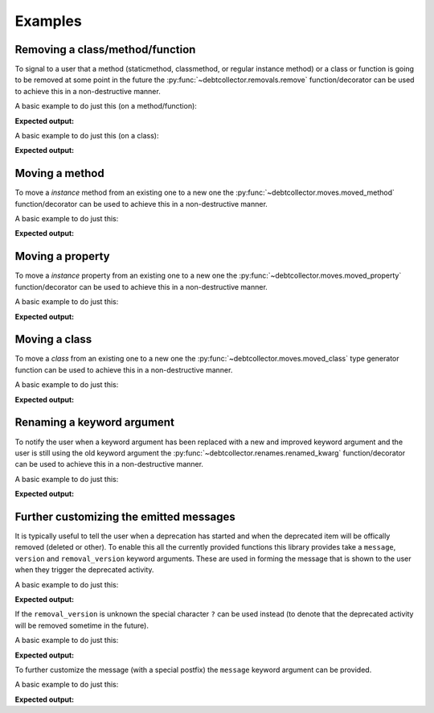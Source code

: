 ========
Examples
========

Removing a class/method/function
--------------------------------

To signal to a user that a method (staticmethod, classmethod, or regular
instance method) or a class or function is going to be removed at some point
in the future the :py:func:`~debtcollector.removals.remove` function/decorator
can be used to achieve this in a non-destructive manner.

A basic example to do just this (on a method/function):

.. doctest::

    >>> from debtcollector import removals
    >>> import warnings
    >>> warnings.simplefilter('always')
    >>> class Car(object):
    ...   @removals.remove
    ...   def start(self):
    ...     pass
    ...
    >>> c = Car()
    >>> c.start()

**Expected output:**

.. testoutput::

    __main__:1: DeprecationWarning: Using function/method 'Car.start()' is deprecated

A basic example to do just this (on a class):

.. doctest::

    >>> from debtcollector import removals
    >>> import warnings
    >>> warnings.simplefilter('always')
    >>> @removals.remove
    ... class Pinto(object):
    ...   pass
    ...
    >>> p = Pinto()

**Expected output:**

.. testoutput::

    __main__:1: DeprecationWarning: Using class 'Pinto' is deprecated

Moving a method
---------------

To move a *instance* method from an existing one to a new one
the :py:func:`~debtcollector.moves.moved_method` function/decorator can be
used to achieve this in a non-destructive manner.

A basic example to do just this:

.. doctest::

    >>> from debtcollector import moves
    >>> import warnings
    >>> warnings.simplefilter('always')
    >>> class Cat(object):
    ...   @moves.moved_method('meow')
    ...   def mewow(self):
    ...     return self.meow()
    ...   def meow(self):
    ...     return 'kitty'
    ...
    >>> c = Cat()
    >>> c.mewow()
    'kitty'
    >>> c.meow()
    'kitty'

**Expected output:**

.. testoutput::

    __main__:1: DeprecationWarning: Method 'Cat.mewow()' has moved to 'Cat.meow()'

Moving a property
-----------------

To move a *instance* property from an existing one to a new one
the :py:func:`~debtcollector.moves.moved_property` function/decorator can be
used to achieve this in a non-destructive manner.

A basic example to do just this:

.. doctest::

    >>> from debtcollector import moves
    >>> import warnings
    >>> warnings.simplefilter('always')
    >>> class Dog(object):
    ...   @property
    ...   @moves.moved_property('bark')
    ...   def burk(self):
    ...     return self.bark
    ...   @property
    ...   def bark(self):
    ...     return 'woof'
    ...
    >>> d = Dog()
    >>> d.burk
    'woof'
    >>> d.bark
    'woof'

**Expected output:**

.. testoutput::

    __main__:1: DeprecationWarning: Property 'Dog.burk' has moved to 'Dog.bark'

Moving a class
--------------

To move a *class* from an existing one to a new one
the :py:func:`~debtcollector.moves.moved_class` type generator function can
be used to achieve this in a non-destructive manner.

A basic example to do just this:

.. doctest::

    >>> from debtcollector import moves
    >>> import warnings
    >>> warnings.simplefilter('always')
    >>> class WizBang(object):
    ...   pass
    ...
    >>> OldWizBang = moves.moved_class(WizBang, 'OldWizBang', __name__)
    >>> a = OldWizBang()
    >>> b = WizBang()

**Expected output:**

.. testoutput::

    __main__:1: DeprecationWarning: Class '__main__.OldWizBang' has moved to '__main__.WizBang'

Renaming a keyword argument
---------------------------

To notify the user when a keyword argument has been replaced with a new and
improved keyword argument and the user is still using the old keyword argument
the :py:func:`~debtcollector.renames.renamed_kwarg` function/decorator
can be used to achieve this in a non-destructive manner.

A basic example to do just this:

.. doctest::

    >>> from debtcollector import renames
    >>> import warnings
    >>> warnings.simplefilter('always')
    >>> @renames.renamed_kwarg('snizzle', 'nizzle')
    ... def do_the_deed(snizzle=True, nizzle=True):
    ...   return (snizzle, nizzle)
    ...
    >>> do_the_deed()
    (True, True)
    >>> do_the_deed(snizzle=False)
    (False, True)
    >>> do_the_deed(nizzle=False)
    (True, False)

**Expected output:**

.. testoutput::

    __main__:1: DeprecationWarning: Using the 'snizzle' argument is deprecated, please use the 'nizzle' argument instead

Further customizing the emitted messages
----------------------------------------

It is typically useful to tell the user when a deprecation has started and
when the deprecated item will be offically removed (deleted or other). To
enable this all the currently provided functions this library provides
take a ``message``, ``version`` and ``removal_version`` keyword arguments.
These are used in forming the message that is shown to the user when they
trigger the deprecated activity.

A basic example to do just this:

.. doctest::

    >>> from debtcollector import renames
    >>> import warnings
    >>> warnings.simplefilter('always')
    >>> @renames.renamed_kwarg('snizzle', 'nizzle', version="0.5", removal_version="0.7")
    ... def do_the_deed(snizzle=True, nizzle=True):
    ...   pass
    ...
    >>> do_the_deed(snizzle=False)

**Expected output:**

.. testoutput::

    __main__:1: DeprecationWarning: Using the 'snizzle' argument is deprecated in version '0.5' and will be removed in version '0.7', please use the 'nizzle' argument instead

If the ``removal_version`` is unknown the special character ``?`` can be used
instead (to denote that the deprecated activity will be removed sometime in
the future).

A basic example to do just this:

.. doctest::

    >>> from debtcollector import renames
    >>> import warnings
    >>> warnings.simplefilter('always')
    >>> @renames.renamed_kwarg('snizzle', 'nizzle', version="0.5", removal_version="?")
    ... def do_the_deed(snizzle=True, nizzle=True):
    ...   pass
    ...
    >>> do_the_deed(snizzle=False)

**Expected output:**

.. testoutput::

    __main__:1: DeprecationWarning: Using the 'snizzle' argument is deprecated in version '0.5' and will be removed in a future version, please use the 'nizzle' argument instead

To further customize the message (with a special postfix) the ``message``
keyword argument can be provided.

A basic example to do just this:

.. doctest::

    >>> from debtcollector import renames
    >>> import warnings
    >>> warnings.simplefilter('always')
    >>> @renames.renamed_kwarg('snizzle', 'nizzle', message="Pretty please stop using it")
    ... def do_the_deed(snizzle=True, nizzle=True):
    ...   pass
    ...
    >>> do_the_deed(snizzle=False)

**Expected output:**

.. testoutput::

    __main__:1: DeprecationWarning: Using the 'snizzle' argument is deprecated, please use the 'nizzle' argument instead: Pretty please stop using it
